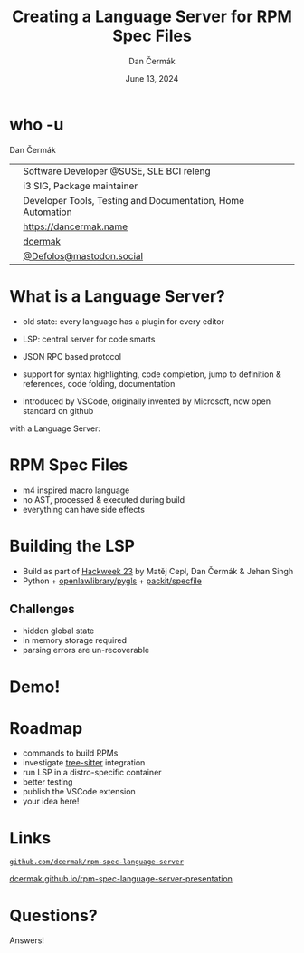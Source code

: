 # -*- org-confirm-babel-evaluate: nil; -*-
#+AUTHOR: Dan Čermák
#+DATE: June 13, 2024
#+EMAIL: dcermak@suse.com
#+TITLE: Creating a Language Server for RPM Spec Files

#+REVEAL_ROOT: ./node_modules/reveal.js/
#+REVEAL_THEME: simple
#+REVEAL_PLUGINS: (highlight notes history)
#+OPTIONS: toc:nil
#+REVEAL_DEFAULT_FRAG_STYLE: appear
#+REVEAL_INIT_OPTIONS: transition: 'none', hash: true
#+OPTIONS: num:nil toc:nil center:nil reveal_title_slide:nil
#+REVEAL_EXTRA_CSS: ./node_modules/@fortawesome/fontawesome-free/css/all.min.css
#+REVEAL_EXTRA_CSS: ./custom-style.css
#+REVEAL_HIGHLIGHT_CSS: ./node_modules/reveal.js/plugin/highlight/zenburn.css

#+REVEAL_TITLE_SLIDE: <h2 class="title">%t</h2>
#+REVEAL_TITLE_SLIDE: <p class="subtitle" style="color: Gray;">%s</p>
#+REVEAL_TITLE_SLIDE: <p class="author">%a</p>
#+REVEAL_TITLE_SLIDE: <div style="float:left"><a href="https://www.devconf.info/cz/" target="_blank"><img src="./media/devconf-cz-bw.svg" height="50px"/></a></div>
#+REVEAL_TITLE_SLIDE: <div style="float:right;font-size:35px;"><p xmlns:dct="http://purl.org/dc/terms/" xmlns:cc="http://creativecommons.org/ns#"><a href="https://creativecommons.org/licenses/by/4.0" target="_blank" rel="license noopener noreferrer" style="display:inline-block;">
#+REVEAL_TITLE_SLIDE: CC BY 4.0 <i class="fab fa-creative-commons"></i> <i class="fab fa-creative-commons-by"></i></a></p></div>

* who -u

Dan Čermák

@@html: <div style="float:center">@@
@@html: <table class="who-table">@@
@@html: <tr><td><i class="fab fa-suse"></i></td><td> Software Developer @SUSE, SLE BCI releng</td></tr>@@
@@html: <tr><td><i class="fab fa-fedora"></i></td><td> i3 SIG, Package maintainer</td></tr>@@
@@html: <tr><td><i class="far fa-heart"></i></td><td> Developer Tools, Testing and Documentation, Home Automation</td></tr>@@
@@html: <tr></tr>@@
@@html: <tr></tr>@@
@@html: <tr><td><i class="fa-solid fa-globe"></i></td><td> <a href="https://dancermak.name/">https://dancermak.name</a></td></tr>@@
@@html: <tr><td><i class="fab fa-github"></i></td><td> <a href="https://github.com/dcermak/">dcermak</a></td></tr>@@
@@html: <tr><td><i class="fab fa-mastodon"></i></td><td> <a href="https://mastodon.social/@Defolos">@Defolos@mastodon.social</a></td></tr>@@
@@html: </table>@@
@@html: </div>@@


* What is a Language Server?

#+begin_notes
- old state: every language has a plugin for every editor

- LSP: central server for code smarts
- JSON RPC based protocol
- support for syntax highlighting, code completion, jump to definition & references, code folding, documentation
- introduced by VSCode, originally invented by Microsoft, now open standard on github
#+end_notes

#+ATTR_REVEAL: :frag appear :frag_idx 1
@@html:<img src="./media/no-lsp.svg" height="500px"/>@@

#+REVEAL: split
with a Language Server:

#+ATTR_REVEAL: :frag appear :frag_idx 2
@@html:<img src="./media/with-lsp.svg" height="500px"/>@@


* RPM Spec Files

#+ATTR_REVEAL: :frag appear :frag_idx 1
@@html:<img src="./media/rpm-spec-file-example.png" height="400px"/>@@

#+ATTR_REVEAL: :frag (appear appear appear) :frag_idx (2 3 4)
- m4 inspired macro language
- no AST, processed & executed during build
- everything can have side effects


* Building the LSP

#+ATTR_REVEAL: :frag (appear)
- Build as part of [[https://hackweek.opensuse.org/23/projects/lsp-server-for-spec-files][Hackweek 23]] by Matěj Cepl, Dan Čermák & Jehan Singh
- Python + @@html:<i class="fa-brands fa-github"></i>@@ [[https://github.com/openlawlibrary/pygls/][openlawlibrary/pygls]] + @@html:<i class="fa-brands fa-github"></i>@@ [[https://github.com/packit/specfile][packit/specfile]]


** Challenges

#+ATTR_REVEAL: :frag (appear)
- hidden global state
- in memory storage required
- parsing errors are un-recoverable

* Demo!



* Roadmap

#+ATTR_REVEAL: :frag (appear)
- commands to build RPMs
- investigate [[https://gitlab.com/cryptomilk/tree-sitter-rpmspec][tree-sitter]] integration
- run LSP in a distro-specific container
- better testing
- publish the VSCode extension
- your idea here!


* Links

@@html:<img src="media/presentation-qr.svg" height="300px"/>@@

@@html:<i class="fa-brands fa-github"></i>@@ [[https://github.com/dcermak/rpm-spec-language-server][=github.com/dcermak/rpm-spec-language-server=]]

@@html:<i class="fa-solid fa-person-chalkboard"></i>@@ [[https://dcermak.github.io/rpm-spec-language-server-presentation/rpm-spec-language-server-presentation.html][dcermak.github.io/rpm-spec-language-server-presentation]]




* Questions?

#+ATTR_REVEAL: :frag (appear)
Answers!
